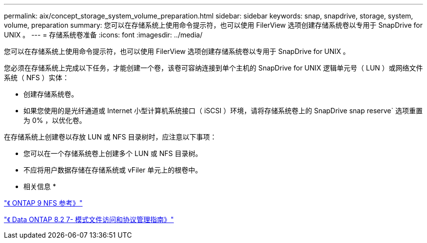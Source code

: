 ---
permalink: aix/concept_storage_system_volume_preparation.html 
sidebar: sidebar 
keywords: snap, snapdrive, storage, system, volume, preparation 
summary: 您可以在存储系统上使用命令提示符，也可以使用 FilerView 选项创建存储系统卷以专用于 SnapDrive for UNIX 。 
---
= 存储系统卷准备
:icons: font
:imagesdir: ../media/


[role="lead"]
您可以在存储系统上使用命令提示符，也可以使用 FilerView 选项创建存储系统卷以专用于 SnapDrive for UNIX 。

您必须在存储系统上完成以下任务，才能创建一个卷，该卷可容纳连接到单个主机的 SnapDrive for UNIX 逻辑单元号（ LUN ）或网络文件系统（ NFS ）实体：

* 创建存储系统卷。
* 如果您使用的是光纤通道或 Internet 小型计算机系统接口（ iSCSI ）环境，请将存储系统卷上的 SnapDrive snap reserve` 选项重置为 0% ，以优化卷。


在存储系统上创建卷以存放 LUN 或 NFS 目录树时，应注意以下事项：

* 您可以在一个存储系统卷上创建多个 LUN 或 NFS 目录树。
* 不应将用户数据存储在存储系统或 vFiler 单元上的根卷中。


* 相关信息 *

http://docs.netapp.com/ontap-9/topic/com.netapp.doc.cdot-famg-nfs/home.html["《 ONTAP 9 NFS 参考》"]

https://library.netapp.com/ecm/ecm_download_file/ECMP1401220["《 Data ONTAP 8.2 7- 模式文件访问和协议管理指南》"]
